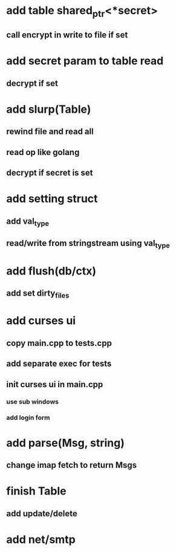 * add table shared_ptr<*secret>
** call encrypt in write to file if set
* add secret param to table read
** decrypt if set
* add slurp(Table)
** rewind file and read all
** read op like golang
** decrypt if secret is set
* add setting struct
** add val_type
** read/write from stringstream using val_type
* add flush(db/ctx)
** add set dirty_files
* add curses ui
** copy main.cpp to tests.cpp
** add separate exec for tests
** init curses ui in main.cpp
*** use sub windows
*** add login form
* add parse(Msg, string)
** change imap fetch to return Msgs
* finish Table
** add update/delete
* add net/smtp
